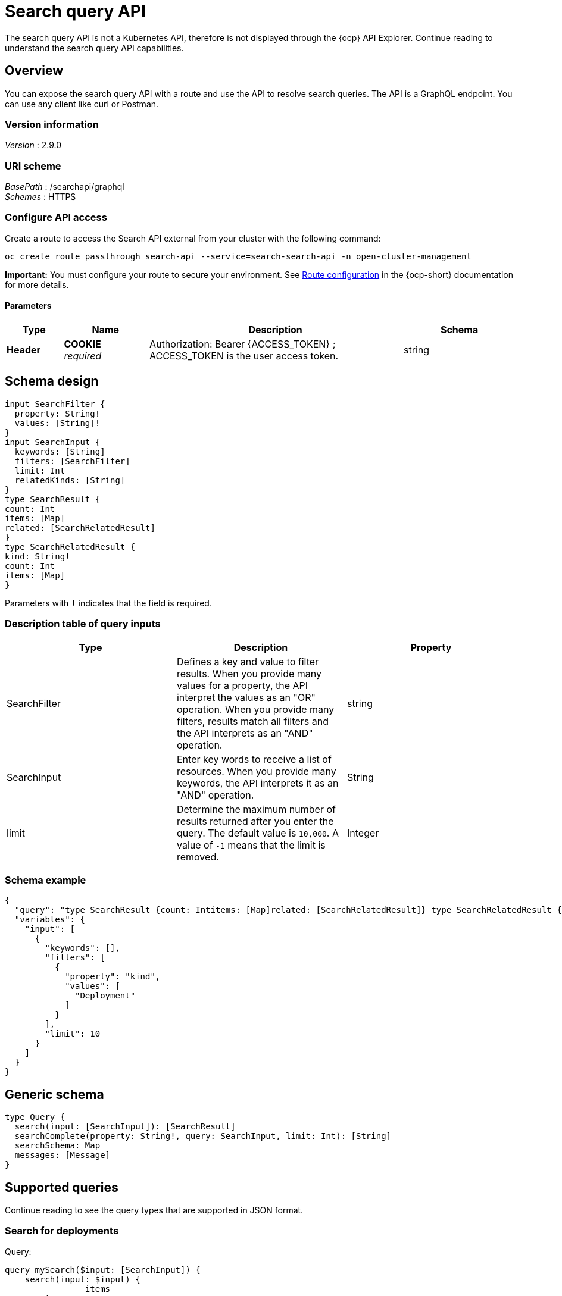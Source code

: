 [#search-query-api]
= Search query API

The search query API is not a Kubernetes API, therefore is not displayed through the {ocp} API Explorer. Continue reading to understand the search query API capabilities.  

== Overview

You can expose the search query API with a route and use the API to resolve search queries. The API is a GraphQL endpoint. You can use any client like curl or Postman.

=== Version information
[%hardbreaks]
_Version_ : 2.9.0

=== URI scheme
[%hardbreaks]
_BasePath_ : /searchapi/graphql
_Schemes_ : HTTPS

=== Configure API access

Create a route to access the Search API external from your cluster with the following command:

[source,bash]
----
oc create route passthrough search-api --service=search-search-api -n open-cluster-management
----

*Important:* You must configure your route to secure your environment. See link:https://access.redhat.com/documentation/en-us/openshift_container_platform/4.14/html-single/networking/index#route-configuration[Route configuration] in the {ocp-short} documentation for more details.

==== Parameters

[options="header", cols=".^2a,.^3a,.^9a,.^4a"]
|===
|Type|Name|Description|Schema
|**Header**|**COOKIE** +
__required__|Authorization: Bearer {ACCESS_TOKEN} ; ACCESS_TOKEN is the user access token.|string
|===

== Schema design

[source,graphql]
----
input SearchFilter {
  property: String!
  values: [String]!
}
input SearchInput {
  keywords: [String]
  filters: [SearchFilter]
  limit: Int
  relatedKinds: [String]
}
type SearchResult {
count: Int
items: [Map]
related: [SearchRelatedResult]
}
type SearchRelatedResult {
kind: String!
count: Int
items: [Map]
}
----

Parameters with `!` indicates that the field is required.

=== Description table of query inputs
|===
|Type|Description|Property

| SearchFilter
| Defines a key and value to filter results. When you provide many values for a property, the API interpret the values as an "OR" operation. When you provide many filters, results match all filters and the API interprets as an "AND" operation.
| string

| SearchInput
| Enter key words to receive a list of resources. When you provide many keywords, the API interprets it as an "AND" operation. 
| String

| limit
| Determine the maximum number of results returned after you enter the query. The default value is `10,000`. A value of `-1` means that the limit is removed.
| Integer
|===

=== Schema example

[source,json]
----
{
  "query": "type SearchResult {count: Intitems: [Map]related: [SearchRelatedResult]} type SearchRelatedResult {kind: String!count: Intitems: [Map]}",
  "variables": {
    "input": [
      {
        "keywords": [],
        "filters": [
          {
            "property": "kind",
            "values": [
              "Deployment"
            ]
          }
        ],
        "limit": 10
      }
    ]
  }
}
----

== Generic schema 

[source,graphql]
----
type Query {
  search(input: [SearchInput]): [SearchResult]
  searchComplete(property: String!, query: SearchInput, limit: Int): [String]
  searchSchema: Map
  messages: [Message]
}
----

== Supported queries

Continue reading to see the query types that are supported in JSON format.

=== Search for deployments

Query:

[source,graphql]
----
query mySearch($input: [SearchInput]) {
    search(input: $input) {
    		items
        }
}
----

Variables:

[source,graphql]
----
{"input":[
    {
        "keywords":[],
        "filters":[
            {"property":"kind","values":["Deployment"]}],
        "limit":10
    }
]}
----

=== Search for pods

Query:

[source,graphql]
----
query mySearch($input: [SearchInput]) {
    search(input: $input) {
    		items
        }
}
----

Variables:

[source,graphql]
----
{"input":[
    {
        "keywords":[],
        "filters":[
            {"property":"kind","values":["Pod"]}],
        "limit":10
    }
]}
----
